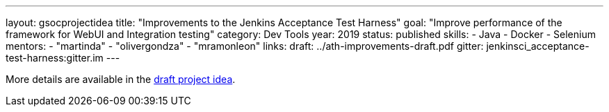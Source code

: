 ---
layout: gsocprojectidea
title: "Improvements to the Jenkins Acceptance Test Harness"
goal: "Improve performance of the framework for WebUI and Integration testing"
category: Dev Tools
year: 2019
status: published
skills:
- Java
- Docker
- Selenium
mentors:
- "martinda"
- "olivergondza"
- "mramonleon"
links:
  draft: ../ath-improvements-draft.pdf
  gitter: jenkinsci_acceptance-test-harness:gitter.im
---

More details are available in the link:../ath-improvements-draft.pdf[draft project idea].
